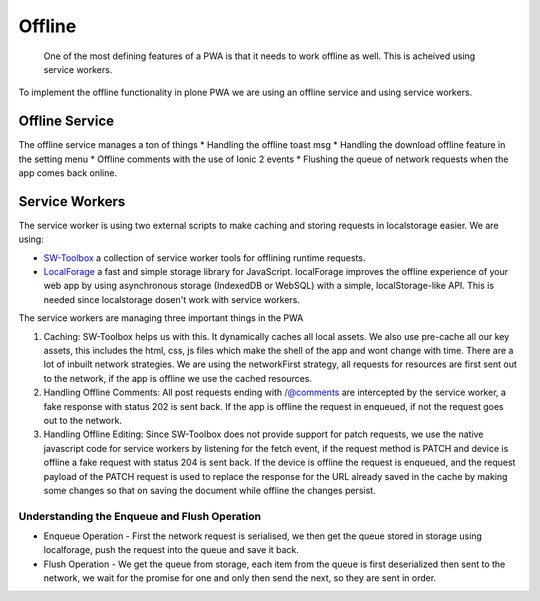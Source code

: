Offline
=======

    One of the most defining features of a PWA is that it needs to work offline as well. This is acheived using service workers.
    
To implement the offline functionality in plone PWA we are using an offline service and using service workers.    
    
Offline Service
---------------

The offline service manages a ton of things
* Handling the offline toast msg
* Handling the download offline feature in the setting menu
* Offline comments with the use of Ionic 2 events
* Flushing the queue of network requests when the app comes back online.

Service Workers
---------------

The service worker is using two external scripts to make caching and storing requests in localstorage easier. We are using:

* `SW-Toolbox <https://googlechrome.github.io/sw-toolbox/>`_  a collection of service worker tools for offlining runtime requests.
* `LocalForage <https://github.com/localForage/localForage>`_ a fast and simple storage library for JavaScript. localForage improves the offline experience of your web app by using asynchronous storage (IndexedDB or WebSQL) with a simple, localStorage-like API. This is needed since localstorage dosen't work with service workers.

The service workers are managing three important things in the PWA

1. Caching: SW-Toolbox helps us with this. It dynamically caches all local assets. We also use pre-cache all our key assets, this includes the html, css, js files which make the shell of the app and wont change with time. There are a lot of inbuilt network strategies. We are using the networkFirst strategy, all requests for resources are first sent out to the network, if the app is offline we use the cached resources.

2. Handling Offline Comments: All post requests ending with /@comments are intercepted by the service worker, a fake response with status 202 is sent back. If the app is offline the request in enqueued, if not the request goes out to the network.  

3. Handling Offline Editing: Since SW-Toolbox does not provide support for patch requests, we use the native javascript code for service workers by listening for the fetch event, if the request method is PATCH and device is offline a fake request with status 204 is sent back. If the device is offline the request is enqueued, and the request payload of the PATCH request is used to replace the response for the URL already saved in the cache by making some changes so that on saving the document while offline the changes persist.

Understanding the Enqueue and Flush Operation
^^^^^^^^^^^^^^^^^^^^^^^^^^^^^^^^^^^^^^^^^^^^^
* Enqueue Operation - First the network request is serialised, we then get the queue stored in storage using localforage, push the request into the queue and save it back.
* Flush Operation - We get the queue from storage, each item from the queue is first deserialized then sent to the network, we wait for the promise for one and only then send the next, so they are sent in order.













    
    
